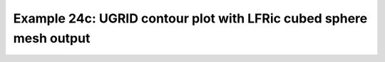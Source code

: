 .. _example24c:

Example 24c: UGRID contour plot with LFRic cubed sphere mesh output
-------------------------------------------------------------------


.. code-block:: python
   :caption: Making a contour plot of UGRID data, specifically LFRic
             model output which is defined on a cubed sphere mesh (see
             Example 24a for a more effective plot form for this,
             blockfill)

   f = cf.read("cfplot_data/lfric_initial.nc")
   pot = f.select_by_identity("air_potential_temperature")[0]

   g = pot[0, :]
   cfp.con(g, lines=False)


.. figure:: /../../cfplot/test/reference-example-images/ref_fig_24c.png
